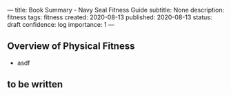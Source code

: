---
title: Book Summary - Navy Seal Fitness Guide
subtitle: None
description: fitness
tags: fitness
created: 2020-08-13
published: 2020-08-13
status: draft
confidence: log
importance: 1
---

** Overview of Physical Fitness
- asdf

** to be written
